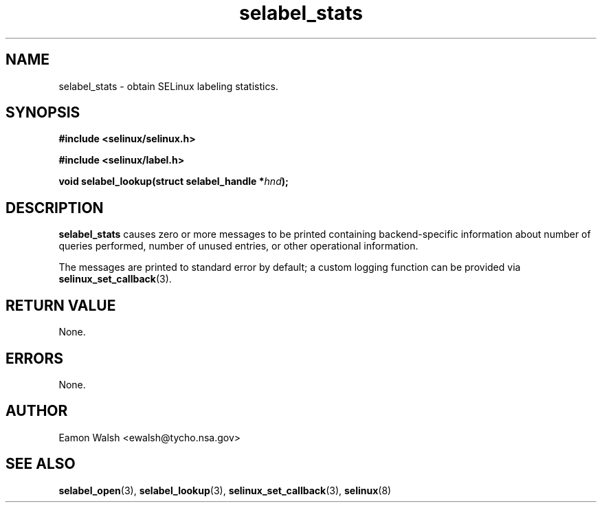 .\" Hey Emacs! This file is -*- nroff -*- source.
.\"
.\" Author: Eamon Walsh (ewalsh@tycho.nsa.gov) 2007
.TH "selabel_stats" "3" "18 Jun 2007" "" "SELinux API documentation"
.SH "NAME"
selabel_stats \- obtain SELinux labeling statistics.
.SH "SYNOPSIS"
.B #include <selinux/selinux.h>

.B #include <selinux/label.h>
.sp
.BI "void selabel_lookup(struct selabel_handle *" hnd ");"

.SH "DESCRIPTION"
.B selabel_stats
causes zero or more messages to be printed containing backend-specific information about number of queries performed, number of unused entries, or other operational information.

The messages are printed to standard error by default; a custom logging function can be provided via 
.BR selinux_set_callback (3).

.SH "RETURN VALUE"
None.

.SH "ERRORS"
None.

.SH "AUTHOR"
Eamon Walsh <ewalsh@tycho.nsa.gov>

.SH "SEE ALSO"
.BR selabel_open (3),
.BR selabel_lookup (3),
.BR selinux_set_callback (3),
.BR selinux (8)

